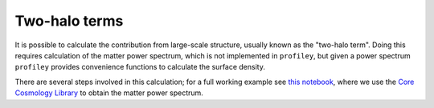 Two-halo terms
===================================

It is possible to calculate the contribution
from large-scale structure, usually known as the "two-halo term". Doing
this requires calculation of the matter power spectrum, which is not
implemented in ``profiley``, but given a power spectrum ``profiley`` provides
convenience functions to calculate the surface density.

There are several steps involved in this calculation; for a full working
example see `this notebook
<https://github.com/cristobal-sifon/profiley/blob/master/examples/twohalo.ipynb>`_,
where we use the `Core Cosmology Library
<https://ccl.readthedocs.io/en/latest>`_ to obtain the matter power spectrum.
